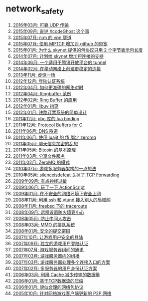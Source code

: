 * network_safety
1. [[http://blog.codingnow.com/2016/03/reliable_udp.html][2016年03月: 可靠 UDP 传输]]
2. [[http://blog.codingnow.com/2015/09/xcodeghost.html][2015年09月: 说说 XcodeGhost 这个事]]
3. [[http://blog.codingnow.com/2015/07/mptun.html][2015年07月: n:m 的 vpn 隧道]]
4. [[http://blog.codingnow.com/2015/07/mptcp_github.html][2015年07月: 使用 MPTCP 增加对 github 的带宽]]
5. [[http://blog.codingnow.com/2015/01/skynet_netpack.html][2015年01月: 为什么 skynet 提供的包协议只用 2 个字节表示包长度]]
6. [[http://blog.codingnow.com/2014/07/skynet_short_connection.html][2014年07月: 计划给 skynet 增加短连接的支持]]
7. [[http://blog.codingnow.com/2014/06/gotunnel.html][2014年06月: 一个适用于腾讯开放平台的 tunnel]]
8. [[http://blog.codingnow.com/2014/02/connection_reuse.html][2014年02月: 在移动网络上创建更稳定的连接]]
9. [[http://blog.codingnow.com/2013/11/eo.html][2013年11月: 虚惊一场]]
10. [[http://blog.codingnow.com/2012/12/user_authentication.html][2012年12月: 登陆认证系统]]
11. [[http://blog.codingnow.com/2012/04/sync_time.html][2012年04月: 如何更准确的网络对时]]
12. [[http://blog.codingnow.com/2012/04/mread.html][2012年04月: Ringbuffer 范例]]
13. [[http://blog.codingnow.com/2012/02/ring_buffer.html][2012年02月: Ring Buffer 的应用]]
14. [[http://blog.codingnow.com/2012/01/libuv.html][2012年01月: libuv 初窥]]
15. [[http://blog.codingnow.com/2012/01/ticket_queue.html][2012年01月: 铁路订票系统的简单设计]]
16. [[http://blog.codingnow.com/2011/12/pbc_lua_binding.html][2011年12月: pbc 库的 lua binding]]
17. [[http://blog.codingnow.com/2011/12/protocol_buffers_for_c.html][2011年12月: Protocol Buffers for C]]
18. [[http://blog.codingnow.com/2011/06/dns_tunnel.html][2011年06月: DNS 隧道]]
19. [[http://blog.codingnow.com/2011/06/luajit_ffi_zeromq.html][2011年06月: 使用 luajit 的 ffi 绑定 zeromq]]
20. [[http://blog.codingnow.com/2011/05/chat_encryption.html][2011年05月: 聊天信息加密的乱想]]
21. [[http://blog.codingnow.com/2011/05/bitcoin.html][2011年05月: Bitcoin 的基本原理]]
22. [[http://blog.codingnow.com/2011/03/file_sharing.html][2011年03月: 分享文件服务]]
23. [[http://blog.codingnow.com/2011/02/zeromq_message_patterns.html][2011年02月: ZeroMQ 的模式]]
24. [[http://blog.codingnow.com/2010/07/game_network.html][2010年07月: 游戏多服务器架构的一点想法]]
25. [[http://blog.codingnow.com/2010/05/silenceisdefeat_tcp_forwarding.html][2010年05月: silenceisdefeat 关掉了 TCP Forwarding]]
26. [[http://blog.codingnow.com/2009/09/ssl_mitm_attack.html][2009年09月: 有点神经过敏]]
27. [[http://blog.codingnow.com/2009/06/actionscript3_socket.html][2009年06月: 玩了一下 ActionScript]]
28. [[http://blog.codingnow.com/2009/01/safe_web_environment.html][2009年01月: 在不安全的网络环境下安全上网]]
29. [[http://blog.codingnow.com/2008/11/ssh_vtund_vpn.html][2008年11月: 利用 ssh 和 vtund 接入别人的局域网]]
30. [[http://blog.codingnow.com/2008/11/freebsd_traceroute.html][2008年11月: freebsd 下的 traceroute]]
31. [[http://blog.codingnow.com/2008/09/firewall.html][2008年09月: 远程设置防火墙要小心]]
32. [[http://blog.codingnow.com/2008/05/mitm_attack.html][2008年05月: 防止中间人攻击]]
33. [[http://blog.codingnow.com/2008/03/queue_system.html][2008年03月: MMO 的排队系统]]
34. [[http://blog.codingnow.com/2008/01/diffie_hellman.html][2008年01月: 安全的提交密码]]
35. [[http://blog.codingnow.com/2007/10/secure_login.html][2007年10月: 让游戏用户安全的登陆]]
36. [[http://blog.codingnow.com/2007/09/urs.html][2007年09月: 独立的游戏用户登陆认证]]
37. [[http://blog.codingnow.com/2007/07/server_communication.html][2007年07月: 游戏服务器组间的通讯]]
38. [[http://blog.codingnow.com/2007/03/multicast.html][2007年03月: 游戏服务器内的组播]]
39. [[http://blog.codingnow.com/2007/03/multi_entry.html][2007年03月: 游戏服务器处理多个连接入口的方案]]
40. [[http://blog.codingnow.com/2007/02/user_authenticate.html][2007年02月: 多服务器的用户身份认证方案]]
41. [[http://blog.codingnow.com/2006/03/auoa_cache_oeueaeaeea.html][2006年03月: 利用 Cache 减少传输的数据量]]
42. [[http://blog.codingnow.com/2006/01/tcp_stream_compress.html][2006年01月: 基于TCP数据流的压缩]]
43. [[http://blog.codingnow.com/2006/01/aeeieaiaeioeacueoe.html][2006年01月: 貌似合理的网络包协议]]
44. [[http://blog.codingnow.com/2005/10/p2p_for_mmo.html][2005年10月: 针对网络游戏客户端更新的 P2P 网络]]
